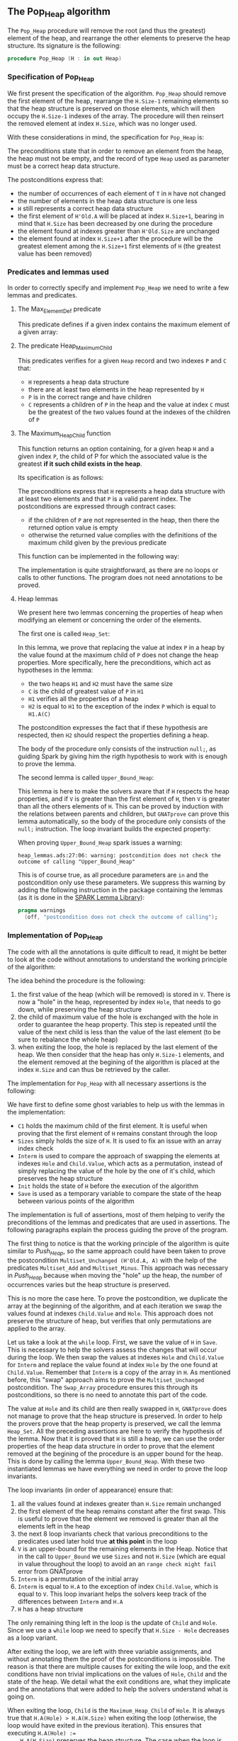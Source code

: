 #+EXPORT_FILE_NAME: ../../../heap/Pop_Heap.org
#+OPTIONS: author:nil title:nil toc:nil

** The Pop_Heap algorithm

   The ~Pop_Heap~ procedure will remove the root (and thus the
   greatest) element of the heap, and rearrange the other elements to
   preserve the heap structure. Its signature is the following:

   #+BEGIN_SRC ada
     procedure Pop_Heap (H : in out Heap)
   #+END_SRC

*** Specification of Pop_Heap

    We first present the specification of the algorithm. ~Pop_Heap~
    should remove the first element of the heap, rearrange the
    ~H.Size-1~ remaining elements so that the heap structure is
    preserved on those elements, which will then occupy the ~H.Size-1~
    indexes of the array.  The procedure will then reinsert the
    removed element at index ~H.Size~, which was no longer used.

    With these considerations in mind, the specification for
    ~Pop_Heap~ is:

    #+INCLUDE: "../../../heap/pop_heap_p.ads" :src ada :range-begin "procedure Pop_Heap" :range-end "\s-*(\(.*?\(?:\n.*\)*?\)*)\s-*\([^;]*?\(?:\n[^;]*\)*?\)*;" :lines "25-37"

    The preconditions state that in order to remove an element from
    the heap, the heap must not be empty, and the record of type ~Heap~
    used as parameter must be a correct heap data structure.

    The postconditions express that:
    - the number of occurrences of each element of ~T~ in ~H~ have not
      changed
    - the number of elements in the heap data structure is one less
    - ~H~ still represents a correct heap data structure
    - the first element of ~H'Old.A~ will be placed at index
      ~H.Size+1~, bearing in mind that ~H.Size~ has been decreased by
      one during the procedure
    - the element found at indexes greater than ~H'Old.Size~ are
      unchanged
    - the element found at index ~H.Size+1~ after the procedure will
      be the greatest element among the ~H.Size+1~ first elements of
      ~H~ (the greatest value has been removed)

*** Predicates and lemmas used

    In order to correctly specify and implement ~Pop_Heap~ we need to
    write a few lemmas and predicates.

**** The Max_Element_Def predicate

     This predicate defines if a given index contains the maximum
     element of a given array:

     #+INCLUDE: "../../../spec/upper_bound_p.ads" :src ada :range-begin "function Max_Element_Def" :range-end "\s-*(\(.*?\(?:\n.*\)*?\)*)\s-*\([^;]*?\(?:\n[^;]*\)*?\)*;" :lines "17-21"

**** The predicate Heap_Maximum_Child

     #+INCLUDE: "../../../spec/heap_predicates.ads" :src ada :range-begin "function Heap_Maximum_Child" :range-end "\s-*(\(.*?\(?:\n.*\)*?\)*)\s-*\([^;]*?\(?:\n[^;]*\)*?\)*;" :lines "31-42"

     This predicates verifies for a given ~Heap~ record and two
     indexes ~P~ and ~C~ that:

     - ~H~ represents a heap data structure
     - there are at least two elements in the heap represented by ~H~
     - ~P~ is in the correct range and have children
     - ~C~ represents a children of ~P~ in the heap and the value at
       index ~C~ must be the greatest of the two values found at the
       indexes of the children of ~P~

**** The Maximum_Heap_Child function

     This function returns an option containing, for a given heap ~H~
     and a given index ~P~, the child of P for which the associated
     value is the greatest *if it such child exists in the heap*.

     Its specification is as follows:

     #+INCLUDE: "../../../heap/pop_heap_p.ads" :src ada :range-begin "function Maximum_Heap_Child" :range-end "\s-*(\(.*?\(?:\n.*\)*?\)*)\s-*\([^;]*?\(?:\n[^;]*\)*?\)*;" :lines "13-24"

     The preconditions express that ~H~ represents a heap data
     structure with at least two elements and that ~P~ is a valid
     parent index. The postconditions are expressed through contract
     cases:
     - if the children of ~P~ are not represented in the heap, then
       there the returned option value is empty
     - otherwise the returned value complies with the definitions of
       the maximum child given by the previous predicate

     This function can be implemented in the following way:

     #+INCLUDE: "../../../heap/pop_heap_p.adb" :src ada :range-begin "function Maximum_Heap_Child" :range-end "End Maximum_Heap_Child;" :lines "4-22"

     The implementation is quite straightforward, as there are no
     loops or calls to other functions. The program does not need
     annotations to be proved.

**** Heap lemmas

     We present here two lemmas concerning the properties of heap when
     modifying an element or concerning the order of the elements.

     The first one is called ~Heap_Set~:

     #+INCLUDE: "../../../lemmas/pop_heap_lemmas.ads" :src ada :range-begin "procedure Heap_Set" :range-end "\s-*(\(.*?\(?:\n.*\)*?\)*)\s-*\([^;]*?\(?:\n[^;]*\)*?\)*;" :lines "13-22"

     In this lemma, we prove that replacing the value at index ~P~ in
     a heap by the value found at the maximum child of ~P~ does not
     change the heap properties. More specifically, here the
     preconditions, which act as hypotheses in the lemma:
     - the two heaps ~H1~ and ~H2~ must have the same size
     - ~C~ is the child of greatest value of ~P~ in ~H1~
     - ~H1~ verifies all the properties of a heap
     - ~H2~ is equal to ~H1~ to the exception of the index ~P~ which
       is equal to ~H1.A(C)~

     The postcondition expresses the fact that if these hypothesis are
     respected, then ~H2~ should respect the properties defining a
     heap.

     The body of the procedure only consists of the instruction
     ~null;~, as guiding Spark by giving him the rigth hypothesis to
     work with is enough to prove the lemma.

     #+INCLUDE: "../../../lemmas/pop_heap_lemmas.adb" :src ada :range-begin "procedure Heap_Set" :range-end "End Heap_Set;" :lines "5-14"

     The second lemma is called ~Upper_Bound_Heap~:

     #+INCLUDE: "../../../lemmas/pop_heap_lemmas.ads" :src ada :range-begin "procedure Upper_Bound_Heap" :range-end "\s-*(\(.*?\(?:\n.*\)*?\)*)\s-*\([^;]*?\(?:\n[^;]*\)*?\)*;" :lines "23-28"

     This lemma is here to make the solvers aware that if ~H~ respects
     the heap properties, and if ~V~ is greater than the first element
     of ~H~, then ~V~ is greater than all the others elements of
     ~H~. This can be proved by induction with the relations between
     parents and children, but ~GNATprove~ can prove this lemma
     automatically, so the body of the procedure only consists of the
     ~null;~ instruction. The loop invariant builds the expected
     property:

     #+INCLUDE: "../../../lemmas/pop_heap_lemmas.adb" :src ada :range-begin "procedure Upper_Bound_Heap" :range-end "End Upper_Bound_Heap;" :lines "15-24"

     When proving ~Upper_Bound_Heap~ spark issues a warning:

     #+BEGIN_SRC shell
       heap_lemmas.ads:27:06: warning: postcondition does not check the outcome of calling "Upper_Bound_Heap"
     #+END_SRC

     This is of course true, as all procedure parameters are ~in~ and
     the postcondition only use these parameters. We suppress this
     warning by adding the following instruction in the package
     containing the lemmas (as it is done in the [[https://github.com/AdaCore/spark2014/blob/master/include/spark-constrained_array_lemmas.ads][SPARK Lemma Library]]):

     #+BEGIN_SRC ada
       pragma warnings
         (off, "postcondition does not check the outcome of calling");
     #+END_SRC

*** Implementation of Pop_Heap

    The code with all the annotations is quite difficult to read, it
    might be better to look at the code without annotations to
    understand the working principle of the algorithm:

    #+BEGIN_SRC shell :exports none
      python3 ../../../scripts/remove_assertions.py ../../../heap/pop_heap_p.adb pragma Upper_Bound_Heap Heap_Set C1 Sizes H_Init Save "for V in T loop" "if Child.Exists then" "loop on all values" "if H.Size >= 1"
    #+END_SRC

    #+RESULTS[419801cf41cdb90239665b3b41ef2bb68e161f2f]:

    #+INCLUDE: "../../../heap/pop_heap_p_wo_lines.adb" :src ada :range-begin "procedure Pop_Heap" :range-end "End Pop_Heap;" :lines "23-68"

    The idea behind the procedure is the following:

    1. the first value of the heap (which will be removed) is stored
       in ~V~. There is now a "hole" in the heap, represented by index
       ~Hole~, that needs to go down, while preserving the heap
       structure
    2. the child of maximum value of the hole is exchanged with the
       hole in order to guarantee the heap property. This step is
       repeated until the value of the next child is less than the
       value of the last element (to be sure to rebalance the whole
       heap)
    3. when exiting the loop, the hole is replaced by the last element
       of the heap. We then consider that the heap has only ~H.Size-1~
       elements, and the element removed at the begining of the
       algorithm is placed at the index ~H.Size~ and can thus be
       retrieved by the caller.

    The implementation for ~Pop_Heap~ with all necessary assertions
    is the following:

    #+INCLUDE: "../../../heap/pop_heap_p.adb" :src ada :range-begin "procedure Pop_Heap" :range-end "End Pop_Heap;" :lines "23-185"

    We have first to define some ghost variables to help us with the
    lemmas in the implementation:

    - ~C1~ holds the maximum child of the first element. It is useful
      when proving that the first element of ~H~ remains constant
      through the loop
    - ~Sizes~ simply holds the size of ~H~. It is used to fix an issue
      with an array index check
    - ~Interm~ is used to compare the approach of swapping the
      elements at indexes ~Hole~ and ~Child.Value~, which acts as a
      permutation, instead of simply replacing the value of the hole
      by the one of it's child, which preserves the heap structure
    - ~Init~ holds the state of ~H~ before the execution of the
      algorithm
    - ~Save~ is used as a temporary variable to compare the state of
      the heap between various points of the algorithm

    The implementation is full of assertions, most of them helping to
    verify the preconditions of the lemmas and predicates that are
    used in assertions. The following paragraphs explain the process
    guiding the prove of the program.

    The first thing to notice is that the working principle of the
    algorithm is quite similar to [[Push_Heap.org][Push_Heap]], so the same approach
    could have been taken to prove the postcondition
    ~Multiset_Unchanged (H'Old.A, A)~ with the help of the predicates
    ~Multiset_Add~ and ~Multiset_Minus~. This approach was necessary
    in [[Push_Heap.org][Push_Heap]] because when moving the "hole" up the heap, the
    number of occurrences varies but the heap structure is preserved.

    This is no more the case here. To prove the postcondition, we
    duplicate the array at the beginning of the algorithm, and at each
    iteration we swap the values found at indexes ~Child.Value~ and
    ~Hole~. This approach does not preserve the structure of heap, but
    verifies that only permutations are applied to the array.

    Let us take a look at the ~while~ loop. First, we save the value
    of ~H~ in ~Save~. This is necessary to help the solvers assess the
    changes that will occur during the loop. We then swap the values
    at indexes ~Hole~ and ~Child.Value~ for ~Interm~ and replace the
    value found at index ~Hole~ by the one found at
    ~Child.Value~. Remember that ~Interm~ is a copy of the array in
    ~H~. As mentioned before, this "swap" approach aims to prove the
    ~Multiset_Unchanged~ postcondition. The ~Swap_Array~ procedure
    ensures this through its postconditions, so there is no need to
    annotate this part of the code.

    The value at ~Hole~ and its child are then really swapped in ~H~,
    ~GNATprove~ does not manage to prove that the heap structure is
    preserved. In order to help the provers prove that the heap
    property is preserved, we call the lemma ~Heap_Set~. All the
    preceding assertions are here to verify the hypothesis of the
    lemma. Now that it is proved that ~H~ is still a heap, we can use
    the order properties of the heap data structure in order to prove
    that the element removed at the begining of the procedure is an
    upper bound for the heap. This is done by calling the lemma
    ~Upper_Bound_Heap~. With these two instantiated lemmas we have
    everything we need in order to prove the loop invariants.

    The loop invariants (in order of appearance) ensure that:
    1. all the values found at indexes greater than ~H.Size~ remain
       unchanged
    2. the first element of the heap remains constant after the first
       swap. This is useful to prove that the element we removed is
       greater than all the elements left in the heap
    3. the next 8 loop invariants check that various preconditions to
       the predicates used later hold true *at this point* in the loop
    4. ~V~ is an upper-bound for the remaining elements in the
       Heap. Notice that in the call to ~Upper_Bound~ we use ~Sizes~
       and not ~H.Size~ (which are equal in value throughout the loop)
       to avoid an an ~range check might fail~ error from GNATprove
    5. ~Interm~ is a permutation of the initial array
    6. ~Interm~ is equal to ~H.A~ to the exception of index
       ~Child.Value~, which is equal to ~V~. This loop invariant helps
       the solvers keep track of the differences between ~Interm~ and
       ~H.A~
    7. ~H~ has a heap structure

    The only remaining thing left in the loop is the update of ~Child~
    and ~Hole~. Since we use a ~while~ loop we need to specify that
    ~H.Size - Hole~ decreases as a loop variant.

    After exiting the loop, we are left with three variable
    assignments, and without annotating them the proof of the
    postconditions is impossible. The reason is that there are
    multiple causes for exiting the wile loop, and the exit conditions
    have non trivial implications on the values of ~Hole~, ~Child~ and
    the state of the heap. We detail what the exit conditions are,
    what they implicate and the annotations that were added to help
    the solvers understand what is going on.

    When exiting the loop, ~Child~ is the ~Maximum_Heap_Child~ of
    ~Hole~. It is always true that ~H.A(Hole) > H.A(H.Size)~ when
    exiting the loop (otherwise, the loop would have exited in the
    previous iteration). This ensures that executing ~H.A(Hole) :=
    H.A(H.Size)~ preserves the heap structure. The case when the loop
    is exited because ~Child.Exists~ is equal to ~False~ corresponds
    to the case where ~Hole~ has no children. The solvers can keep
    track of what is happening, so there is no need to add any
    assertions.

    When we exit the loop with ~Child.Exists~ holding and ~Child.Value
    = H.Size~ then the affectation acts as if we did one more
    iteration of the loop, so there is nothing to add here. When the
    loop is exited because ~Child.Exists~ holds and ~Child.Value <
    H.Size~, then ~H.A(Child.Value) <= H.A(H.Size)~. In that case, the
    solvers need a bit of guidance to understand that replacing the
    value found at ~Hole~ by the one found at ~H.Size~ will preserve
    the heap structure. This is due to the fact ~GNATprove~ does not
    remember that in the previous iteration the parent of ~Hole~ had a
    value strictly greater than the value found at ~H.Size~. This is
    corrected with the assertion right after the loop

    We then replace the value found at index ~Hole~. The two following
    assertions help prove the conservation of the heap structure. The
    value found at index ~H.Size~ is then replaced by the value saved
    at the begining of the algorithm, the values found at indexes
    ~Hole~ and ~H.Size~ in ~Interm~ are swapped, which is equivalent
    to the two previous affectations donne in ~H.A~. We check that the
    other indexes were not modified, and this concludes the
    modifications that will be done to the arrays.

    The ~else~ case of the main condition verifies that if we do not
    have ~H.A(1) > H.A(H.Size)~ at the beginning of the algorithm,
    then ~H.A(1) = H.A(H.Size))~. (This is true because the array is
    constant and this can be proved with the heap properties).

    What is left to check is that our two manipulations (swapping on
    ~Interm~ and replacing on ~H~) give the same result. With a
    similar technique used in the proof of [[../mutating/Random_Shuffle.org][Swap_Array]] we prove the
    ~Multiset_Unchanged~ postcondition. The last few annotations
    verify the ~Max_Element~ postcondition.

    This concludes our implementation of ~Pop_Heap~. This
    implementation is fully proved by ~GNATprove~, but requires the
    use of a high level of proof (level 4) and requires 5 minutes of
    pooving time, due to the amount of verification conditions being
    generated by GNATprove.

# Local Variables:
# ispell-dictionary: "english"
# End:
